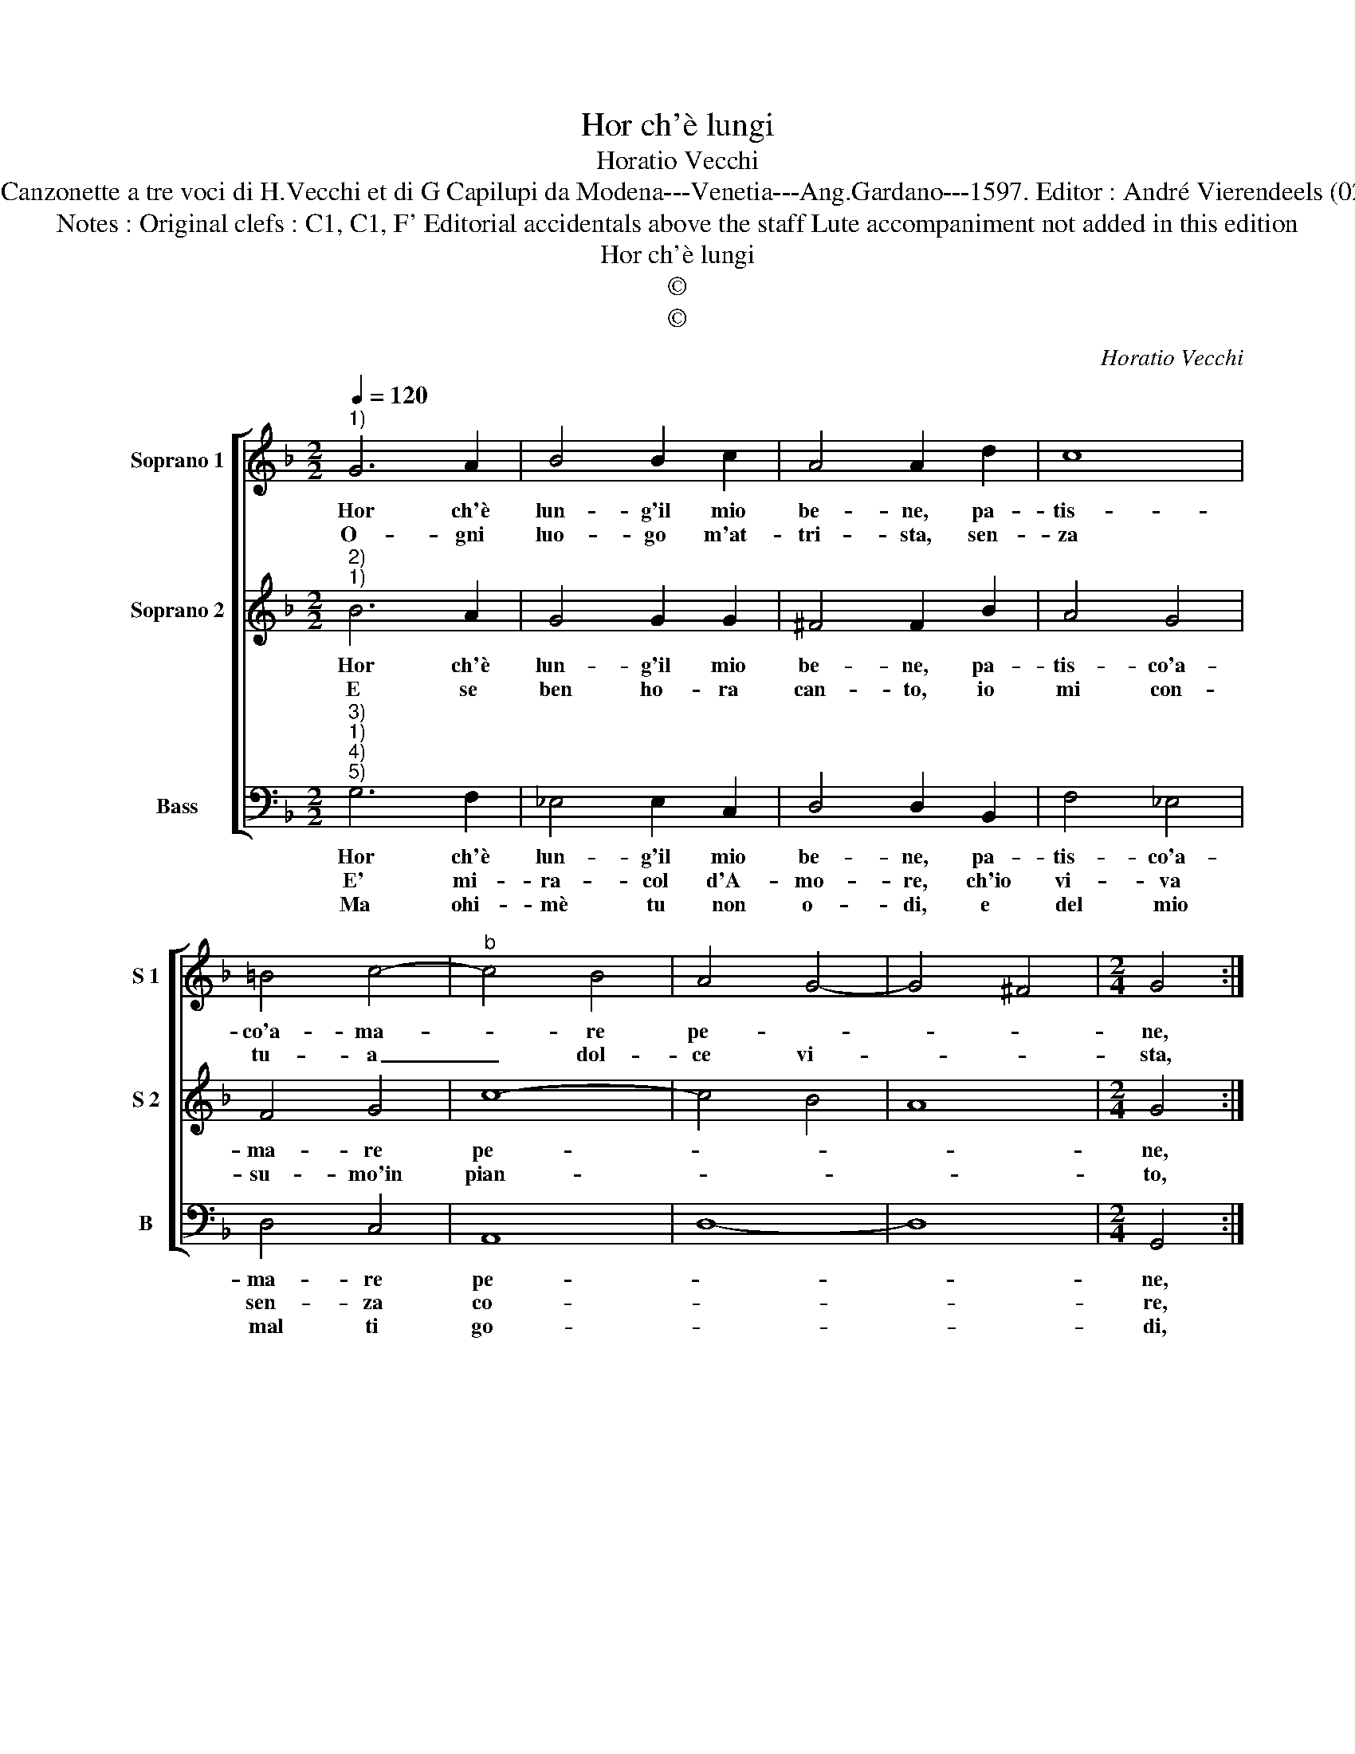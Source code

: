 X:1
T:Hor ch'è lungi
T:Horatio Vecchi
T:Source : Canzonette a tre voci di H.Vecchi et di G Capilupi da Modena---Venetia---Ang.Gardano---1597. Editor : André Vierendeels (02/03/17).
T:Notes : Original clefs : C1, C1, F' Editorial accidentals above the staff Lute accompaniment not added in this edition
T:Hor ch'è lungi
T:©
T:©
C:Horatio Vecchi
Z:©
%%score [ 1 2 3 ]
L:1/8
Q:1/4=120
M:2/2
K:F
V:1 treble nm="Soprano 1" snm="S 1"
V:2 treble nm="Soprano 2" snm="S 2"
V:3 bass nm="Bass" snm="B"
V:1
"^1)" G6 A2 | B4 B2 c2 | A4 A2 d2 | c8 | =B4 c4- |"^b" c4 B4 | A4 G4- | G4 ^F4 |[M:2/4] G4 :: %9
w: Hor ch'è|lun- g'il mio|be- ne, pa-|tis-|co'a- ma-|* re|pe- *||ne,|
w: O- gni|luo- go m'at-|tri- sta, sen-|za|tu- a|_ dol-|ce vi-||sta,|
[M:2/2] d2 c2 B4 | c2 B2 A4 | B4 d4- | d4 c2 c2 | c2 c2 c2 c2 | c2 d2 _e4- | e2 dc B2 c2 | %16
w: tor- na, tor-|na ben mi-|o, deh|_ vi- ver|sen- za te, co-|me pos- s'i-||
w: |||||||
 d2 cB A2 G2 | A4 !fermata!G4 :| %18
w: |* o?|
w: ||
V:2
"^2)""^1)" B6 A2 | G4 G2 G2 | ^F4 F2 B2 | A4 G4 | F4 G4 | c8- | c4 B4 | A8 |[M:2/4] G4 :: %9
w: Hor ch'è|lun- g'il mio|be- ne, pa-|tis- co'a-|ma- re|pe-|||ne,|
w: E se|ben ho- ra|can- to, io|mi con-|su- mo'in|pian-|||to,|
[M:2/2] B2 c2 d4 | _e2 e2 c4 | d4 B4- | B4 A2 A2 | A2 A2 A2 A2 |"^b" A2 =B2 c2 BA | G6 FE | %16
w: tor- na, tor-|na ben mi-|o, deh|_ vi- ver|sen- za te, co-|me pos- s'i- * *||
w: |||||||
 D2 E2 ^F2 G2- | G2 ^F2 !fermata!G4 :| %18
w: |* * o?|
w: ||
V:3
"^3)""^1)""^4)""^5)" G,6 F,2 | _E,4 E,2 C,2 | D,4 D,2 B,,2 | F,4 _E,4 | D,4 C,4 | A,,8 | D,8- | %7
w: Hor ch'è|lun- g'il mio|be- ne, pa-|tis- co'a-|ma- re|pe-||
w: E' mi-|ra- col d'A-|mo- re, ch'io|vi- va|sen- za|co-||
w: Ma ohi-|mè tu non|o- di, e|del mio|mal ti|go-||
 D,8 |[M:2/4] G,,4 ::[M:2/2] G,2 A,2 B,4 | _E,2 E,2 F,4 | B,,4 B,4- | B,4 F,2 F,2 | %13
w: |ne,|tor- na, tor-|na ben mi-|o, deh|_ vi- ver|
w: |re,|||||
w: |di,|go- di, go-|di cru- de-|le, ch'al|_ fin di-|
 F,2 F,2 F,2 F,2 | F,2 D,2 C,4- | C,2 B,,A,, G,,2 A,,2 | B,,2 C,2 D,4- | D,4 !fermata!G,,4 :| %18
w: sen- za te, co-|me pos- s'i-|||* o?|
w: |||||
w: rai A- man- te|o fe- de-|||* le.|

